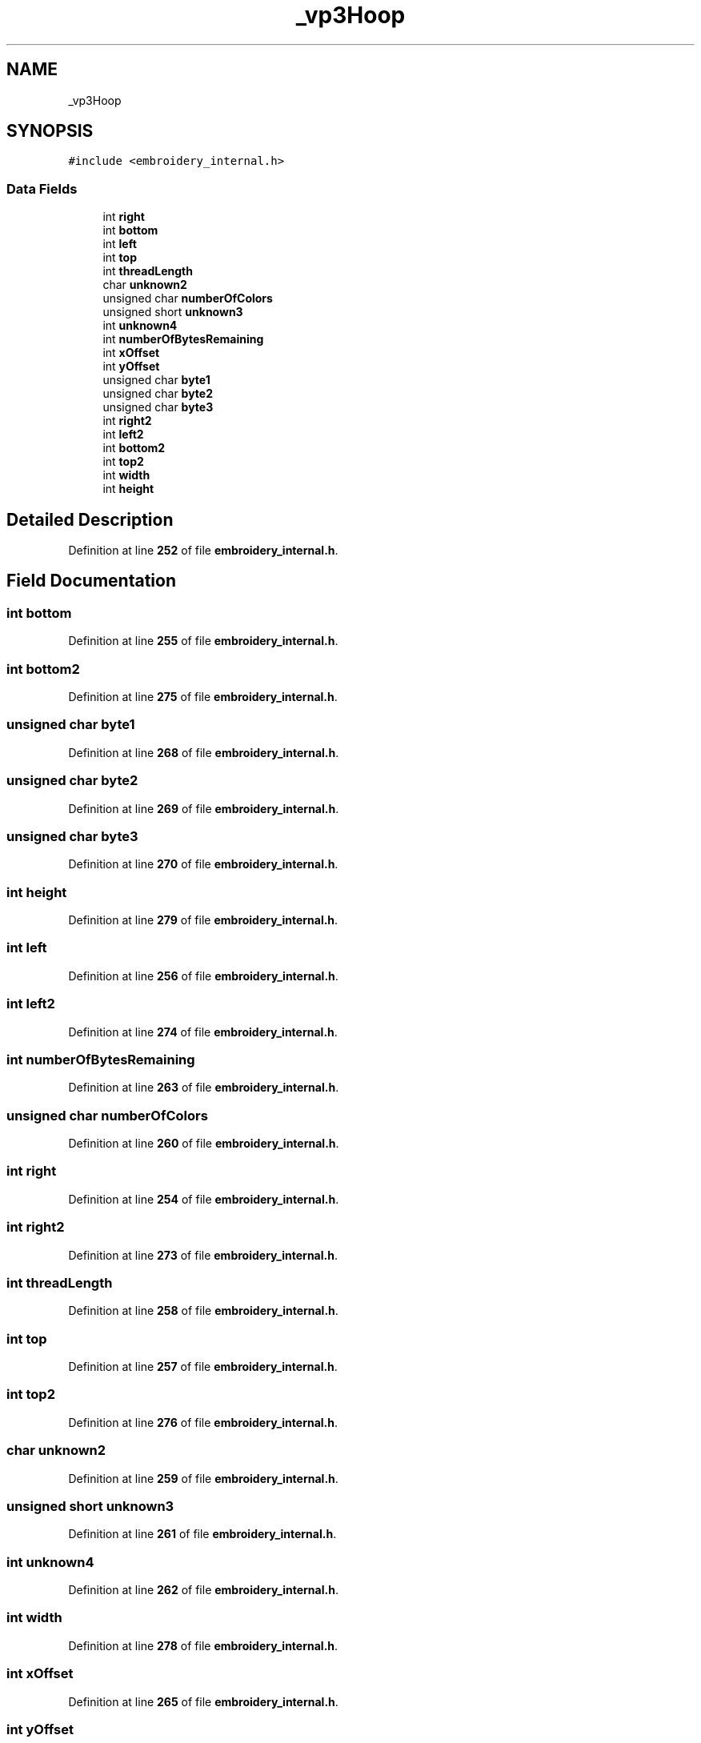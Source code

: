 .TH "_vp3Hoop" 3 "Sun Mar 19 2023" "Version 1.0.0-alpha" "Libembroidery" \" -*- nroff -*-
.ad l
.nh
.SH NAME
_vp3Hoop
.SH SYNOPSIS
.br
.PP
.PP
\fC#include <embroidery_internal\&.h>\fP
.SS "Data Fields"

.in +1c
.ti -1c
.RI "int \fBright\fP"
.br
.ti -1c
.RI "int \fBbottom\fP"
.br
.ti -1c
.RI "int \fBleft\fP"
.br
.ti -1c
.RI "int \fBtop\fP"
.br
.ti -1c
.RI "int \fBthreadLength\fP"
.br
.ti -1c
.RI "char \fBunknown2\fP"
.br
.ti -1c
.RI "unsigned char \fBnumberOfColors\fP"
.br
.ti -1c
.RI "unsigned short \fBunknown3\fP"
.br
.ti -1c
.RI "int \fBunknown4\fP"
.br
.ti -1c
.RI "int \fBnumberOfBytesRemaining\fP"
.br
.ti -1c
.RI "int \fBxOffset\fP"
.br
.ti -1c
.RI "int \fByOffset\fP"
.br
.ti -1c
.RI "unsigned char \fBbyte1\fP"
.br
.ti -1c
.RI "unsigned char \fBbyte2\fP"
.br
.ti -1c
.RI "unsigned char \fBbyte3\fP"
.br
.ti -1c
.RI "int \fBright2\fP"
.br
.ti -1c
.RI "int \fBleft2\fP"
.br
.ti -1c
.RI "int \fBbottom2\fP"
.br
.ti -1c
.RI "int \fBtop2\fP"
.br
.ti -1c
.RI "int \fBwidth\fP"
.br
.ti -1c
.RI "int \fBheight\fP"
.br
.in -1c
.SH "Detailed Description"
.PP 
Definition at line \fB252\fP of file \fBembroidery_internal\&.h\fP\&.
.SH "Field Documentation"
.PP 
.SS "int bottom"

.PP
Definition at line \fB255\fP of file \fBembroidery_internal\&.h\fP\&.
.SS "int bottom2"

.PP
Definition at line \fB275\fP of file \fBembroidery_internal\&.h\fP\&.
.SS "unsigned char byte1"

.PP
Definition at line \fB268\fP of file \fBembroidery_internal\&.h\fP\&.
.SS "unsigned char byte2"

.PP
Definition at line \fB269\fP of file \fBembroidery_internal\&.h\fP\&.
.SS "unsigned char byte3"

.PP
Definition at line \fB270\fP of file \fBembroidery_internal\&.h\fP\&.
.SS "int height"

.PP
Definition at line \fB279\fP of file \fBembroidery_internal\&.h\fP\&.
.SS "int left"

.PP
Definition at line \fB256\fP of file \fBembroidery_internal\&.h\fP\&.
.SS "int left2"

.PP
Definition at line \fB274\fP of file \fBembroidery_internal\&.h\fP\&.
.SS "int numberOfBytesRemaining"

.PP
Definition at line \fB263\fP of file \fBembroidery_internal\&.h\fP\&.
.SS "unsigned char numberOfColors"

.PP
Definition at line \fB260\fP of file \fBembroidery_internal\&.h\fP\&.
.SS "int right"

.PP
Definition at line \fB254\fP of file \fBembroidery_internal\&.h\fP\&.
.SS "int right2"

.PP
Definition at line \fB273\fP of file \fBembroidery_internal\&.h\fP\&.
.SS "int threadLength"

.PP
Definition at line \fB258\fP of file \fBembroidery_internal\&.h\fP\&.
.SS "int top"

.PP
Definition at line \fB257\fP of file \fBembroidery_internal\&.h\fP\&.
.SS "int top2"

.PP
Definition at line \fB276\fP of file \fBembroidery_internal\&.h\fP\&.
.SS "char unknown2"

.PP
Definition at line \fB259\fP of file \fBembroidery_internal\&.h\fP\&.
.SS "unsigned short unknown3"

.PP
Definition at line \fB261\fP of file \fBembroidery_internal\&.h\fP\&.
.SS "int unknown4"

.PP
Definition at line \fB262\fP of file \fBembroidery_internal\&.h\fP\&.
.SS "int width"

.PP
Definition at line \fB278\fP of file \fBembroidery_internal\&.h\fP\&.
.SS "int xOffset"

.PP
Definition at line \fB265\fP of file \fBembroidery_internal\&.h\fP\&.
.SS "int yOffset"

.PP
Definition at line \fB266\fP of file \fBembroidery_internal\&.h\fP\&.

.SH "Author"
.PP 
Generated automatically by Doxygen for Libembroidery from the source code\&.

